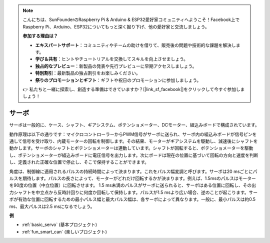 .. note::

    こんにちは、SunFounderのRaspberry Pi & Arduino & ESP32愛好家コミュニティへようこそ！Facebook上でRaspberry Pi、Arduino、ESP32についてもっと深く掘り下げ、他の愛好家と交流しましょう。

    **参加する理由は？**

    - **エキスパートサポート**：コミュニティやチームの助けを借りて、販売後の問題や技術的な課題を解決します。
    - **学び＆共有**：ヒントやチュートリアルを交換してスキルを向上させましょう。
    - **独占的なプレビュー**：新製品の発表や先行プレビューに早期アクセスしましょう。
    - **特別割引**：最新製品の独占割引をお楽しみください。
    - **祭りのプロモーションとギフト**：ギフトや祝日のプロモーションに参加しましょう。

    👉 私たちと一緒に探索し、創造する準備はできていますか？[|link_sf_facebook|]をクリックして今すぐ参加しましょう！

.. _cpn_servo:

サーボ
===========

.. image:: img/servo.png
    :align: center

サーボは一般的に、ケース、シャフト、ギアシステム、ポテンショメーター、DCモーター、組込みボードで構成されています。

動作原理は以下の通りです：マイクロコントローラーからPWM信号がサーボに送られ、サーボ内の組込みボードが信号ピンを通して信号を受け取り、内蔵モーターの回転を制御します。その結果、モーターがギアシステムを駆動し、減速後にシャフトを動かします。サーボのシャフトとポテンショメーターは連動しています。シャフトが回転すると、ポテンショメーターを駆動し、ポテンショメーターが組込みボードに電圧信号を出力します。次にボードは現在の位置に基づいて回転の方向と速度を判断し、定義された正確な位置で停止し、そこで保持することができます。

.. image:: img/servo_internal.png
    :align: center

角度は、制御線に適用されるパルスの持続時間によって決まります。これをパルス幅変調と呼びます。サーボは20 msごとにパルスを期待します。パルスの長さによって、モーターがどれだけ回転するかが決まります。例えば、1.5msのパルスはモーターを90度の位置（中立位置）に回転させます。
1.5 ms未満のパルスがサーボに送られると、サーボはある位置に回転し、その出力シャフトを中立点から反時計回りに何度か回転して保持します。パルスが1.5 msより広い場合、逆のことが起こります。サーボが有効な位置に回転するための最小パルス幅と最大パルス幅は、各サーボによって異なります。一般に、最小パルスは約0.5 ms、最大パルスは2.5 msになるでしょう。

.. image:: img/servo_duty.png
    :width: 600
    :align: center

**例**

* :ref:`basic_servo` (基本プロジェクト)
* :ref:`fun_smart_can` (楽しいプロジェクト)

